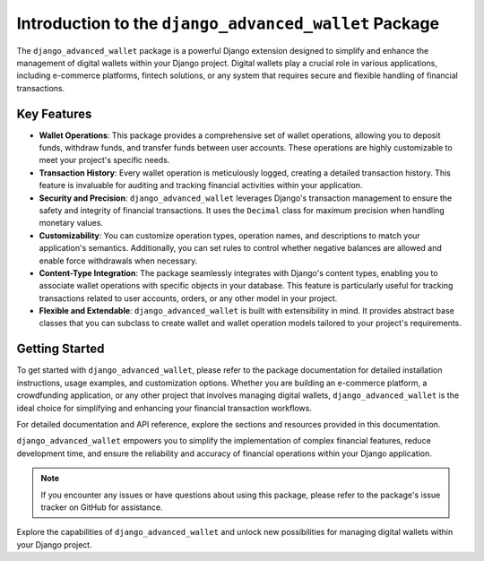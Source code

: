 Introduction to the ``django_advanced_wallet`` Package
==================================================================

The ``django_advanced_wallet`` package is a powerful Django extension designed to simplify and enhance the management of digital wallets within your Django project. Digital wallets play a crucial role in various applications, including e-commerce platforms, fintech solutions, or any system that requires secure and flexible handling of financial transactions.

Key Features
------------

- **Wallet Operations**: This package provides a comprehensive set of wallet operations, allowing you to deposit funds, withdraw funds, and transfer funds between user accounts. These operations are highly customizable to meet your project's specific needs.

- **Transaction History**: Every wallet operation is meticulously logged, creating a detailed transaction history. This feature is invaluable for auditing and tracking financial activities within your application.

- **Security and Precision**: ``django_advanced_wallet`` leverages Django's transaction management to ensure the safety and integrity of financial transactions. It uses the ``Decimal`` class for maximum precision when handling monetary values.

- **Customizability**: You can customize operation types, operation names, and descriptions to match your application's semantics. Additionally, you can set rules to control whether negative balances are allowed and enable force withdrawals when necessary.

- **Content-Type Integration**: The package seamlessly integrates with Django's content types, enabling you to associate wallet operations with specific objects in your database. This feature is particularly useful for tracking transactions related to user accounts, orders, or any other model in your project.

- **Flexible and Extendable**: ``django_advanced_wallet`` is built with extensibility in mind. It provides abstract base classes that you can subclass to create wallet and wallet operation models tailored to your project's requirements.

Getting Started
---------------

To get started with ``django_advanced_wallet``, please refer to the package documentation for detailed installation instructions, usage examples, and customization options. Whether you are building an e-commerce platform, a crowdfunding application, or any other project that involves managing digital wallets, ``django_advanced_wallet`` is the ideal choice for simplifying and enhancing your financial transaction workflows.

For detailed documentation and API reference, explore the sections and resources provided in this documentation.

``django_advanced_wallet`` empowers you to simplify the implementation of complex financial features, reduce development time, and ensure the reliability and accuracy of financial operations within your Django application.

.. note::

    If you encounter any issues or have questions about using this package, please refer to the package's issue tracker on GitHub for assistance.

Explore the capabilities of ``django_advanced_wallet`` and unlock new possibilities for managing digital wallets within your Django project.
